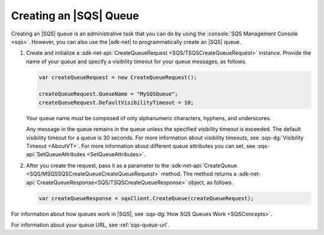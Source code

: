 .. Copyright 2010-2017 Amazon.com, Inc. or its affiliates. All Rights Reserved.

   This work is licensed under a Creative Commons Attribution-NonCommercial-ShareAlike 4.0
   International License (the "License"). You may not use this file except in compliance with the
   License. A copy of the License is located at http://creativecommons.org/licenses/by-nc-sa/4.0/.

   This file is distributed on an "AS IS" BASIS, WITHOUT WARRANTIES OR CONDITIONS OF ANY KIND,
   either express or implied. See the License for the specific language governing permissions and
   limitations under the License.

.. _create-sqs-queue:

#######################
Creating an |SQS| Queue
#######################

Creating an |SQS| queue is an administrative task that you can do by using the
:console:`SQS Management Console <sqs>`. However, you can also use the |sdk-net| to
programmatically create an |SQS| queue.

.. topic:: To create an |SQS| queue

#. Create and initialize a :sdk-net-api:`CreateQueueRequest <SQS/TSQSCreateQueueRequest>` instance.
   Provide the name of your queue and specify a visibility timeout for your queue messages, as follows.

   .. code-block:: csharp

      var createQueueRequest = new CreateQueueRequest();

      createQueueRequest.QueueName = "MySQSQueue";
      createQueueRequest.DefaultVisibilityTimeout = 10;

   Your queue name must be composed of only alphanumeric characters, hyphens, and underscores.

   Any message in the queue remains in the queue unless the specified visibility timeout is
   exceeded. The default visibility timeout for a queue is 30 seconds. For more information about
   visibility timeouts, see :sqs-dg:`Visibility Timeout <AboutVT>`. For more information about
   different queue attributes you can set, see :sqs-api:`SetQueueAttributes <SetQueueAttributes>`.

#. After you create the request, pass it as a parameter to the
   :sdk-net-api:`CreateQueue <SQS/MSQSSQSCreateQueueCreateQueueRequest>` method.
   The method returns a :sdk-net-api:`CreateQueueResponse<SQS/TSQSCreateQueueResponse>`
   object, as follows.

   .. code-block:: csharp

      var createQueueResponse = sqsClient.CreateQueue(createQueueRequest);

For information about how queues work in |SQS|, see :sqs-dg:`How SQS Queues Work <SQSConcepts>`.

For information about your queue URL, see :ref:`sqs-queue-url`.


